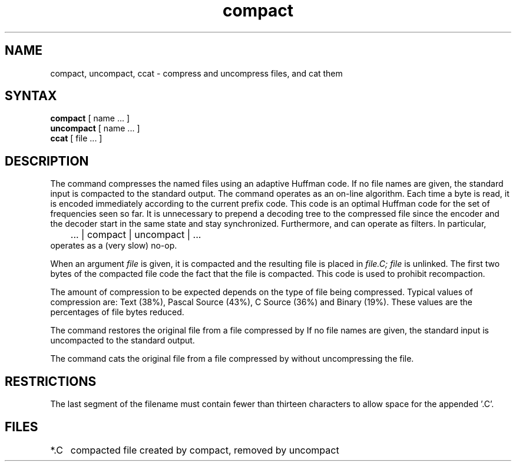 .TH compact 1
.SH NAME
compact, uncompact, ccat \- compress and uncompress files, and cat them
.SH SYNTAX
.B compact
[ name ... ]
.br
.B uncompact
[
name ...
]
.br
.B ccat
[ file ... ]
.SH DESCRIPTION
The
.PN compact
command
compresses the named files using an adaptive Huffman code.  If no file
names are given, the standard input is compacted to the standard output.
The
.PN compact
command
operates as an on-line algorithm.  Each time a byte is read,
it is encoded immediately according to the current prefix code.
This code is an optimal Huffman code for the set of frequencies seen so far.
It is unnecessary to prepend a decoding tree to the compressed file
since the encoder and the decoder start in the same state and stay
synchronized.  Furthermore,
.PN compact
and
.PN uncompact
can operate as filters.  In particular,
.EX
	... | compact | uncompact | ...
.EE
operates as a (very slow) no-op.
.PP
When an argument
.I file
is given, it is compacted and the resulting file is placed in
.I file.C;
.I file
is unlinked.  The first two bytes of the compacted file code the
fact that the file is compacted.  This
code is used to prohibit recompaction.
.PP
The amount of compression to be
expected depends on the type of file being
compressed.  Typical values of compression are:
Text (38%), Pascal Source (43%), C Source (36%) and Binary (19%).
These values are the percentages of file bytes reduced.
.PP
The
.PN uncompact
command
restores the original file from a file compressed by
.PN compact.
If no file names are given, the standard input is uncompacted to
the standard output.
.PP
The
.PN ccat
command
cats the original file from a file compressed by
.PN compact,
without uncompressing the file.
.SH RESTRICTIONS
The last segment of the filename
must contain fewer than thirteen characters
to allow space for the appended '.C'.
.SH FILES
.ta 1i
*.C	compacted file created by compact, removed by uncompact
